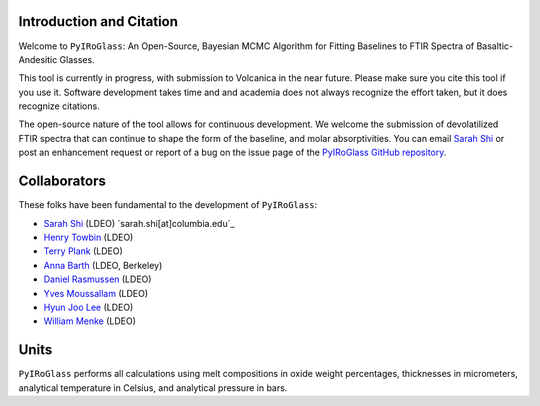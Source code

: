 =========================
Introduction and Citation
=========================

Welcome to ``PyIRoGlass``: An Open-Source, Bayesian MCMC Algorithm for Fitting Baselines to FTIR Spectra of Basaltic-Andesitic Glasses.

This tool is currently in progress, with submission to Volcanica in the near future. Please make sure you cite this tool if you use it. Software development takes time and and academia does not always recognize the effort taken, but it does recognize citations. 

The open-source nature of the tool allows for continuous development. We welcome the submission of devolatilized FTIR spectra that can continue to shape the form of the baseline, and molar absorptivities. You can email `Sarah Shi <sarah.shi[at]columbia.edu>`_ or post an enhancement request or report of a bug on the issue page of the `PyIRoGlass GitHub repository <https://github.com/SarahShi/PyIRoGlass>`_. 


=============
Collaborators
=============

These folks have been fundamental to the development of ``PyIRoGlass``: 

- `Sarah Shi <https://github.com/sarahshi>`_ (LDEO) `sarah.shi[at]columbia.edu`_
- `Henry Towbin <https://github.com/whtowbin>`_ (LDEO)
- `Terry Plank <https://github.com/terryplank>`_ (LDEO)
- `Anna Barth <https://github.com/barthac>`_ (LDEO, Berkeley)
- `Daniel Rasmussen <https://github.com/DJRgeoscience>`_ (LDEO)
- `Yves Moussallam <https://eesc.columbia.edu/content/yves-moussallam>`_ (LDEO)
- `Hyun Joo Lee <https://people.climate.columbia.edu/users/profile/hyun-joo-lee>`_ (LDEO)
- `William Menke <https://www.ldeo.columbia.edu/users/menke/>`_ (LDEO)


=====
Units
=====

``PyIRoGlass`` performs all calculations using melt compositions in oxide weight percentages, thicknesses in micrometers, analytical temperature in Celsius, and analytical pressure in bars. 


